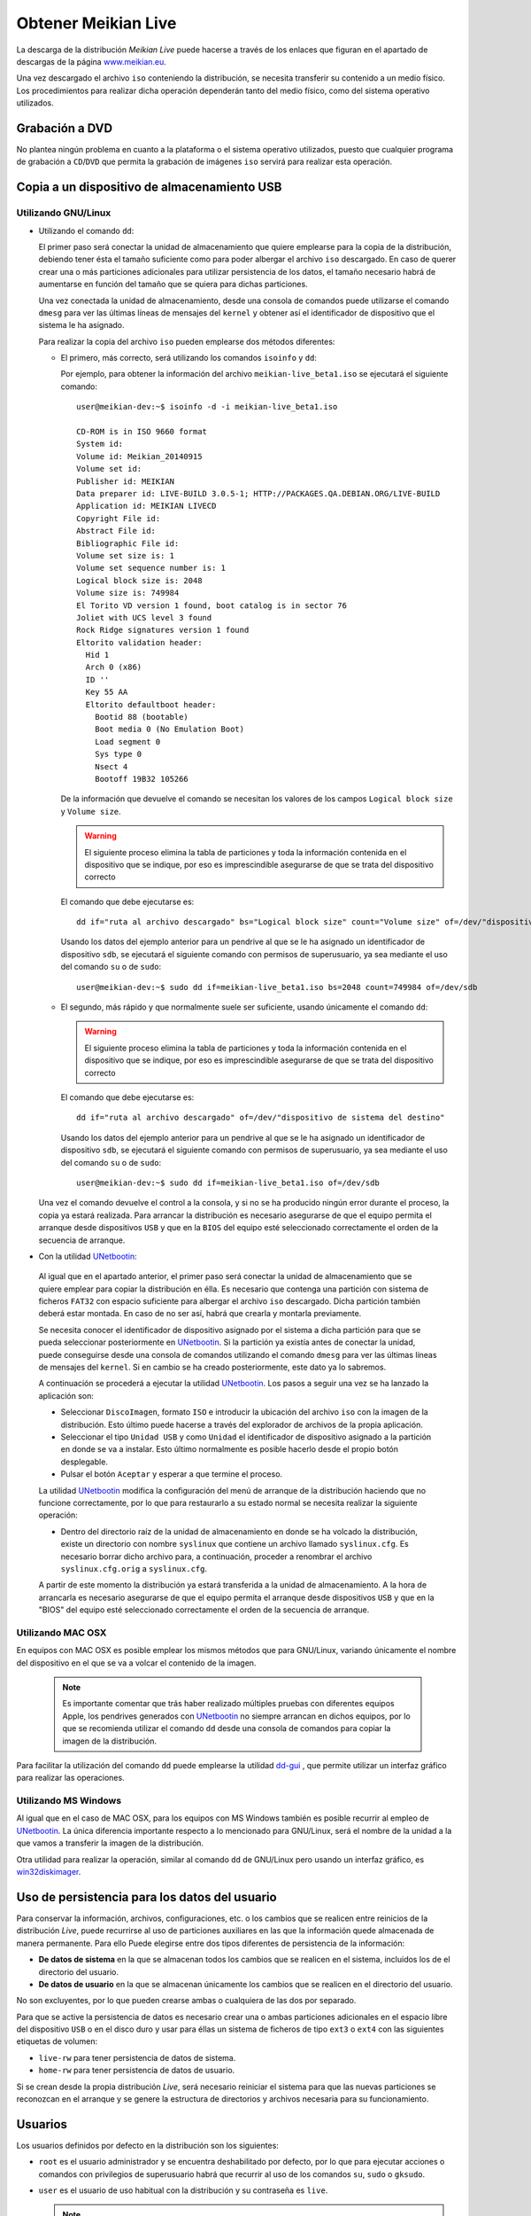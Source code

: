 ====================
Obtener Meikian Live
====================

La descarga de la distribución *Meikian Live* puede hacerse a través de los enlaces que figuran en el apartado de descargas de la página `www.meikian.eu`_.

Una vez descargado el archivo ``iso`` conteniendo la distribución, se necesita transferir su contenido a un medio físico. Los procedimientos para realizar dicha operación dependerán tanto del medio físico, como del sistema operativo utilizados.

Grabación a DVD
---------------

No plantea ningún problema en cuanto a la plataforma o el sistema operativo utilizados, puesto que cualquier programa de grabación a ``CD``/``DVD`` que permita la grabación de imágenes ``iso`` servirá para realizar esta operación.


Copia a un dispositivo de almacenamiento USB
--------------------------------------------

Utilizando GNU/Linux
~~~~~~~~~~~~~~~~~~~~

* Utilizando el comando ``dd``:

  El primer paso será conectar la unidad de almacenamiento que quiere emplearse para la copia de la distribución, debiendo tener ésta el tamaño suficiente como para poder albergar el archivo ``iso`` descargado. En caso de querer crear una o más particiones adicionales para utilizar persistencia de los datos, el tamaño necesario habrá de aumentarse en función del tamaño que se quiera para dichas particiones.

  Una vez conectada la unidad de almacenamiento, desde una consola de comandos puede utilizarse el comando ``dmesg`` para ver las últimas líneas de mensajes del ``kernel`` y obtener así el identificador de dispositivo que el sistema le ha asignado. 

  Para realizar la copia del archivo ``iso`` pueden emplearse dos métodos diferentes:

  * El primero, más correcto, será utilizando los comandos ``isoinfo`` y ``dd``:

    Por ejemplo, para obtener la información del archivo ``meikian-live_beta1.iso`` se ejecutará el siguiente comando::

      user@meikian-dev:~$ isoinfo -d -i meikian-live_beta1.iso
           
      CD-ROM is in ISO 9660 format
      System id: 
      Volume id: Meikian_20140915
      Volume set id: 
      Publisher id: MEIKIAN
      Data preparer id: LIVE-BUILD 3.0.5-1; HTTP://PACKAGES.QA.DEBIAN.ORG/LIVE-BUILD
      Application id: MEIKIAN LIVECD
      Copyright File id: 
      Abstract File id: 
      Bibliographic File id: 
      Volume set size is: 1
      Volume set sequence number is: 1
      Logical block size is: 2048
      Volume size is: 749984
      El Torito VD version 1 found, boot catalog is in sector 76
      Joliet with UCS level 3 found
      Rock Ridge signatures version 1 found
      Eltorito validation header:
        Hid 1
        Arch 0 (x86)
        ID ''
        Key 55 AA
        Eltorito defaultboot header:
          Bootid 88 (bootable)
          Boot media 0 (No Emulation Boot)
          Load segment 0
          Sys type 0
          Nsect 4
          Bootoff 19B32 105266


    De la información que devuelve el comando se necesitan los valores de los campos ``Logical block size`` y ``Volume size``.

    .. warning::
      El siguiente proceso elimina la tabla de particiones y toda la información contenida en el dispositivo que se indique, por eso es imprescindible asegurarse de que se trata del dispositivo correcto

    El comando que debe ejecutarse es::

      dd if="ruta al archivo descargado" bs="Logical block size" count="Volume size" of=/dev/"dispositivo de sistema del destino"
    
    Usando los datos del ejemplo anterior para un pendrive al que se le ha asignado un identificador de dispositivo ``sdb``, se ejecutará el siguiente comando con permisos de superusuario, ya sea mediante el uso del comando ``su`` o de ``sudo``::

      user@meikian-dev:~$ sudo dd if=meikian-live_beta1.iso bs=2048 count=749984 of=/dev/sdb

  * El segundo, más rápido y que normalmente suele ser suficiente, usando únicamente el comando ``dd``: 

    .. warning::
      El siguiente proceso elimina la tabla de particiones y toda la información contenida en el dispositivo que se indique, por eso es imprescindible asegurarse de que se trata del dispositivo correcto

    El comando que debe ejecutarse es::

      dd if="ruta al archivo descargado" of=/dev/"dispositivo de sistema del destino"

    Usando los datos del ejemplo anterior para un pendrive al que se le ha asignado un identificador de dispositivo ``sdb``, se ejecutará el siguiente comando con permisos de superusuario, ya sea mediante el uso del comando ``su`` o de ``sudo``::

      user@meikian-dev:~$ sudo dd if=meikian-live_beta1.iso of=/dev/sdb
    
  Una vez el comando devuelve el control a la consola, y si no se ha producido ningún error durante el proceso, la copia ya estará realizada. Para arrancar la distribución es necesario asegurarse de que el equipo permita el arranque desde dispositivos ``USB`` y que en la ``BIOS`` del equipo esté seleccionado correctamente el orden de la secuencia de arranque.

*  Con la utilidad `UNetbootin`_:

  Al igual que en el apartado anterior, el primer paso será conectar la unidad de almacenamiento que se quiere emplear para copiar la distribución en élla. Es necesario que contenga una partición con sistema de ficheros ``FAT32`` con espacio suficiente para albergar el archivo ``iso`` descargado. Dicha partición también deberá estar montada. En caso de no ser así, habrá que crearla y montarla previamente.

  Se necesita conocer el identificador de dispositivo asignado por el sistema a dicha partición para que se pueda seleccionar posteriormente en `UNetbootin`_. Si la partición ya existía antes de conectar la unidad, puede conseguirse desde una consola de comandos utilizando el comando ``dmesg`` para ver las últimas líneas de mensajes del ``kernel``. Si en cambio se ha creado posteriormente, este dato ya lo sabremos.

  A continuación se procederá a ejecutar la utilidad `UNetbootin`_. Los pasos a seguir una vez se ha lanzado la aplicación son:

  * Seleccionar ``DiscoImagen``, formato ``ISO`` e introducir la ubicación del archivo ``iso`` con la imagen de la distribución. Esto último puede hacerse a través del explorador de archivos de la propia aplicación.

  * Seleccionar el tipo ``Unidad USB`` y como ``Unidad`` el identificador de dispositivo asignado a la partición en donde se va a instalar. Esto último normalmente es posible hacerlo desde el propio botón desplegable.

  * Pulsar el botón ``Aceptar`` y esperar a que termine el proceso.

  La utilidad `UNetbootin`_ modifica la configuración del menú de arranque de la distribución haciendo que no funcione correctamente, por lo que para restaurarlo a su estado normal se necesita realizar la siguiente operación:

  * Dentro del directorio raíz de la unidad de almacenamiento en donde se ha volcado la distribución, existe un directorio con nombre ``syslinux`` que contiene un archivo llamado ``syslinux.cfg``. Es necesario borrar dicho archivo para, a continuación, proceder a renombrar el archivo ``syslinux.cfg.orig`` a ``syslinux.cfg``.

  A partir de este momento la distribución ya estará transferida a la unidad de almacenamiento. A la hora de arrancarla es necesario asegurarse de que el equipo permita el arranque desde dispositivos ``USB`` y que en la "BIOS" del equipo esté seleccionado correctamente el orden de la secuencia de arranque.


Utilizando MAC OSX
~~~~~~~~~~~~~~~~~~

En equipos con MAC OSX es posible emplear los mismos métodos que para GNU/Linux, variando únicamente el nombre del dispositivo en el que se va a volcar el contenido de la imagen.

  .. note::
    Es importante comentar que trás haber realizado múltiples pruebas con diferentes equipos Apple, los pendrives generados con `UNetbootin`_ no siempre arrancan en dichos equipos, por lo que se recomienda utilizar el comando ``dd`` desde una consola de comandos para copiar la imagen de la distribución.

Para facilitar la utilización del comando ``dd`` puede emplearse la utilidad `dd-gui`_ , que permite utilizar un interfaz gráfico para realizar las operaciones.


Utilizando MS Windows
~~~~~~~~~~~~~~~~~~~~~

Al igual que en el caso de MAC OSX, para los equipos con MS Windows también es posible recurrir al empleo de `UNetbootin`_. La única diferencia importante respecto a lo mencionado para GNU/Linux, será el nombre de la unidad a la que vamos a transferir la imagen de la distribución.

Otra utilidad para realizar la operación, similar al comando ``dd`` de GNU/Linux pero usando un interfaz gráfico, es `win32diskimager`_.


Uso de persistencia para los datos del usuario
----------------------------------------------

Para conservar la información, archivos, configuraciones, etc. o los cambios que se realicen entre reinicios de la distribución *Live*, puede recurrirse al uso de particiones auxiliares en las que la información quede almacenada de manera permanente. Para ello Puede elegirse entre dos tipos diferentes de persistencia de la información:

* **De datos de sistema** en la que se almacenan todos los cambios que se realicen en el sistema, incluidos los de el directorio del usuario.
* **De datos de usuario** en la que se almacenan únicamente los cambios que se realicen en el directorio del usuario.

No son excluyentes, por lo que pueden crearse ambas o cualquiera de las dos por separado.

Para que se active la persistencia de datos es necesario crear una o ambas particiones adicionales en el espacio libre del dispositivo ``USB`` o en el disco duro y usar para éllas un sistema de ficheros de tipo ``ext3`` o ``ext4`` con las siguientes etiquetas de volumen:

* ``live-rw`` para tener persistencia de datos de sistema.
* ``home-rw`` para tener persistencia de datos de usuario.

Si se crean desde la propia distribución *Live*, será necesario reiniciar el sistema para que las nuevas particiones se reconozcan en el arranque y se genere la estructura de directorios y archivos necesaria para su funcionamiento.


Usuarios
--------

Los usuarios definidos por defecto en la distribución son los siguientes:

* ``root`` es el usuario administrador y se encuentra deshabilitado por defecto, por lo que para ejecutar acciones o comandos con privilegios de superusuario habrá que recurrir al uso de los comandos ``su``, ``sudo`` o ``gksudo``.
* ``user`` es el usuario de uso habitual con la distribución y su contraseña es ``live``.

  .. note::
    Cuando la distribución esté instalada en disco duro sera necesario introducir la contraseña del usuario para la ejecución de ciertos comandos o acciones que necesitan privilegios de superusuario, no siendo así en el modo *Live*.



.. _`dd-gui`: http://www.gingerbeardman.com/dd-gui
.. _`www.meikian.eu`: http://www.meikian.eu
.. _`UNetbootin`: http://unetbootin.sourceforge.net
.. _`win32diskimager`: http://sourceforge.net/projects/win32diskimager


